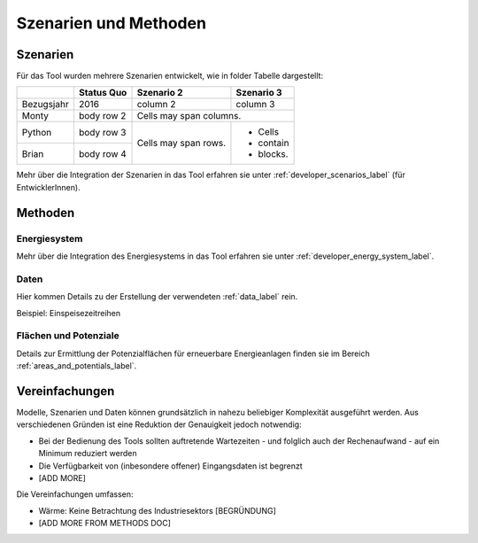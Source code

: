 .. _scenarios_label:

Szenarien und Methoden
======================

Szenarien
---------

Für das Tool wurden mehrere Szenarien entwickelt, wie in folder Tabelle dargestellt:

+------------+------------+------------+-----------+
|            | Status Quo | Szenario 2 | Szenario 3|
+============+============+============+===========+
| Bezugsjahr | 2016       | column 2   | column 3  |
+------------+------------+------------+-----------+
| Monty      | body row 2 | Cells may span columns.|
+------------+------------+------------+-----------+
| Python     | body row 3 | Cells may  | - Cells   |
+------------+------------+ span rows. | - contain |
| Brian      | body row 4 |            | - blocks. |
+------------+------------+------------+-----------+

Mehr über die Integration der Szenarien in das Tool erfahren sie unter
:ref:`developer_scenarios_label` (für EntwicklerInnen).

Methoden
--------

Energiesystem
.............

Mehr über die Integration des Energiesystems in das Tool erfahren sie unter
:ref:`developer_energy_system_label`.

Daten
.....

Hier kommen Details zu der Erstellung der verwendeten :ref:`data_label` rein.

Beispiel: Einspeisezeitreihen

Flächen und Potenziale
......................

Details zur Ermittlung der Potenzialflächen für erneuerbare Energieanlagen
finden sie im Bereich :ref:`areas_and_potentials_label`.

Vereinfachungen
---------------

Modelle, Szenarien und Daten können grundsätzlich in nahezu beliebiger
Komplexität ausgeführt werden. Aus verschiedenen Gründen ist eine Reduktion
der Genauigkeit jedoch notwendig:

- Bei der Bedienung des Tools sollten auftretende Wartezeiten - und folglich
  auch der Rechenaufwand - auf ein Minimum reduziert werden
- Die Verfügbarkeit von (inbesondere offener) Eingangsdaten ist begrenzt
- [ADD MORE]

Die Vereinfachungen umfassen:

- Wärme: Keine Betrachtung des Industriesektors [BEGRÜNDUNG]
- [ADD MORE FROM METHODS DOC]
